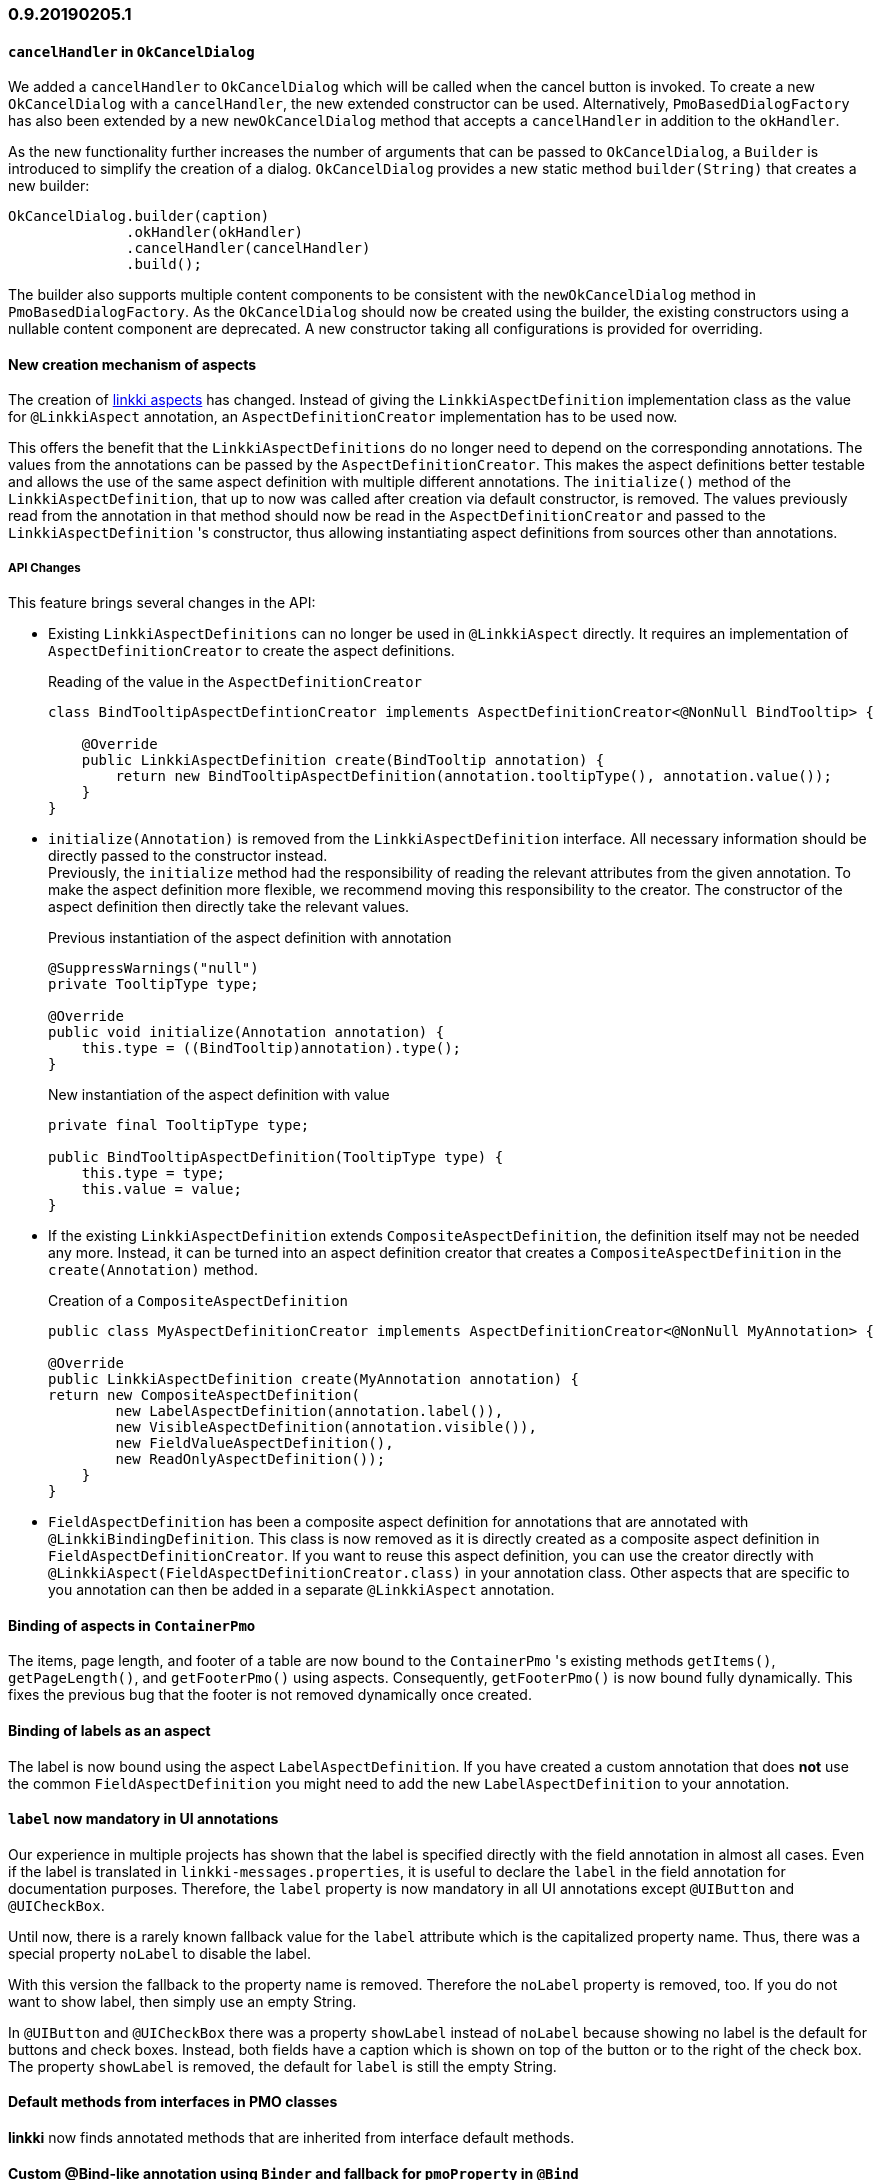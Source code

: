 :jbake-title: 0.9.20190205.1
:jbake-type: section
:jbake-status: published
:jbake-order: 98

// NO :source-dir: HERE, BECAUSE N&N NEEDS TO SHOW CODE AT IT'S TIME OF ORIGIN, NOT LINK TO CURRENT CODE
:images-folder-name: 01_newnoteworthy

=== 0.9.20190205.1

==== `cancelHandler` in `OkCancelDialog`

We added a `cancelHandler` to `OkCancelDialog` which will be called when the cancel button is invoked. To create a new `OkCancelDialog` with a `cancelHandler`, the new extended constructor can be used. Alternatively, `PmoBasedDialogFactory` has also been extended by a new `newOkCancelDialog` method that accepts a `cancelHandler` in addition to the `okHandler`.

As the new functionality further increases the number of arguments that can be passed to `OkCancelDialog`, a `Builder` is introduced to simplify the creation of a dialog. `OkCancelDialog` provides a new static method `builder(String)` that creates a new builder:

[source,java]
----
OkCancelDialog.builder(caption)
              .okHandler(okHandler)
              .cancelHandler(cancelHandler)
              .build();
----

The builder also supports multiple content components to be consistent with the `newOkCancelDialog` method in `PmoBasedDialogFactory`. As the `OkCancelDialog` should now be created using the builder, the existing constructors using a nullable content component are deprecated. A new constructor taking all configurations is provided for overriding.

==== New creation mechanism of aspects

The creation of <<creating-aspects,linkki aspects>> has changed. Instead of giving the `LinkkiAspectDefinition` implementation class as the value for `@LinkkiAspect` annotation, an `AspectDefinitionCreator` implementation has to be used now.

This offers the benefit that the `LinkkiAspectDefinitions` do no longer need to depend on the corresponding annotations. The values from the annotations can be passed by the `AspectDefinitionCreator`. This makes the aspect definitions better testable and allows the use of the same aspect definition with multiple different annotations. The `initialize()` method of the `LinkkiAspectDefinition`, that up to now was called after creation via default constructor, is removed. The values previously read from the annotation in that method should now be read in the `AspectDefinitionCreator` and passed to the `LinkkiAspectDefinition` 's constructor, thus allowing instantiating aspect definitions from sources other than annotations.

===== API Changes

This feature brings several changes in the API:

* Existing `LinkkiAspectDefinitions` can no longer be used in `@LinkkiAspect` directly. It requires an implementation of `AspectDefinitionCreator` to create the aspect definitions. +
+
.Reading of the value in the `AspectDefinitionCreator`
[source,java]
----
class BindTooltipAspectDefintionCreator implements AspectDefinitionCreator<@NonNull BindTooltip> {

    @Override
    public LinkkiAspectDefinition create(BindTooltip annotation) {
        return new BindTooltipAspectDefinition(annotation.tooltipType(), annotation.value());
    }
}
----
* `initialize(Annotation)` is removed from the `LinkkiAspectDefinition` interface. All necessary information should be directly passed to the constructor instead. +
Previously, the `initialize` method had the responsibility of reading the relevant attributes from the given annotation. To make the aspect definition more flexible, we recommend moving this responsibility to the creator. The constructor of the aspect definition then directly take the relevant values.
+
.Previous instantiation of the aspect definition with annotation
[source,java]
----
@SuppressWarnings("null")
private TooltipType type;

@Override
public void initialize(Annotation annotation) {
    this.type = ((BindTooltip)annotation).type();
}
----
+
.New instantiation of the aspect definition with value
[source,java]
----
private final TooltipType type;

public BindTooltipAspectDefinition(TooltipType type) {
    this.type = type;
    this.value = value;
}
----
* If the existing `LinkkiAspectDefinition` extends `CompositeAspectDefinition`, the definition itself may not be needed any more. Instead, it can be turned into an aspect definition creator that creates a `CompositeAspectDefinition` in the `create(Annotation)` method.
+
.Creation of a `CompositeAspectDefinition`
[source,java]
----
public class MyAspectDefinitionCreator implements AspectDefinitionCreator<@NonNull MyAnnotation> {

@Override
public LinkkiAspectDefinition create(MyAnnotation annotation) {
return new CompositeAspectDefinition(
        new LabelAspectDefinition(annotation.label()),
        new VisibleAspectDefinition(annotation.visible()),
        new FieldValueAspectDefinition(),
        new ReadOnlyAspectDefinition());
    }
}
----

* `FieldAspectDefinition` has been a composite aspect definition for annotations that are annotated with `@LinkkiBindingDefinition`. This class is now removed as it is directly created as a composite aspect definition in `FieldAspectDefinitionCreator`. If you want to reuse this aspect definition, you can use the creator directly with `@LinkkiAspect(FieldAspectDefinitionCreator.class)` in your annotation class. Other aspects that are specific to you annotation can then be added in a separate `@LinkkiAspect` annotation.

==== Binding of aspects in `ContainerPmo`

The items, page length, and footer of a table are now bound to the `ContainerPmo` 's existing methods `getItems()`, `getPageLength()`, and `getFooterPmo()` using aspects. Consequently, `getFooterPmo()` is now bound fully dynamically. This fixes the previous bug that the footer is not removed dynamically once created.

==== Binding of labels as an aspect

The label is now bound using the aspect `LabelAspectDefinition`. If you have created a custom annotation that does *not* use the common `FieldAspectDefinition` you might need to add the new `LabelAspectDefinition` to your annotation.

==== `label` now mandatory in UI annotations

Our experience in multiple projects has shown that the label is specified directly with the field annotation in almost all cases. Even if the label is translated in `linkki-messages.properties`, it is useful to declare the `label` in the field annotation for documentation purposes. Therefore, the `label` property is now mandatory in all UI annotations except `@UIButton` and `@UICheckBox`.

Until now, there is a rarely known fallback value for the `label` attribute which is the capitalized property name. Thus, there was a special property `noLabel` to disable the label.

With this version the fallback to the property name is removed. Therefore the `noLabel` property is removed, too. If you do not want to show label, then simply use an empty String.

In `@UIButton` and `@UICheckBox` there was a property `showLabel` instead of `noLabel` because showing no label is the default for buttons and check boxes. Instead, both fields have a caption which is shown on top of the button or to the right of the check box. The property `showLabel` is removed, the default for `label` is still the empty String.

==== Default methods from interfaces in PMO classes

*linkki* now finds annotated methods that are inherited from interface default methods.

==== Custom @Bind-like annotation using `Binder` and fallback for `pmoProperty` in `@Bind`

The Annotation `@Bind` was refactored to allow creating other variations (see <<custom-binding-annotation, Custom Binding Annotation>>).

During this refactoring, a fallback mechanism to determine the `pmoProperty` attribute from the name of the annotated method (or field) has been implemented as well.

==== Deprecated classes

  * The methods `sizedLabel(AbstractOrderedLayout, String)` and `sizedLabel(Layout, String, ContentMode)` in the `ComponentFactory` have been marked as deprecated, as they duplicate the `newLabelWidthUndefined` methods with the same parameters which better fit the naming of the other methods in the class.
  * The classes `PmoBasedTableSectionFactory` and `SectionCreationContext` have been deprecated in favor of a unified class `PmoBasedSectionFactory`. You could use `PmoBasedSectionFactory.createSection(Object, BindingContext)` method to create all kinds of sections annotated with `@UISection`. If the PMO class implements
  `ContainerPmo` it automatically creates a `TableSection`.
  * The method `BindingContext.createDispatcherChain(Object, BindingDescriptor)` is deprecated. If you had overwritten this method, pass your `PropertyDispatcherFactory` to the new constructor `BindingContext(String, PropertyBehaviorProvider, Handler, PropertyDispatcherFactory)`.
  * The signatures of the methods in `PropertyDispatcherFactory` have changed. Instead of the `BindingDescriptor` it directly takes the newly introduced `BoundProperty` which holds the reference to the bound PMO property name as well as the model object name and model object property name.
